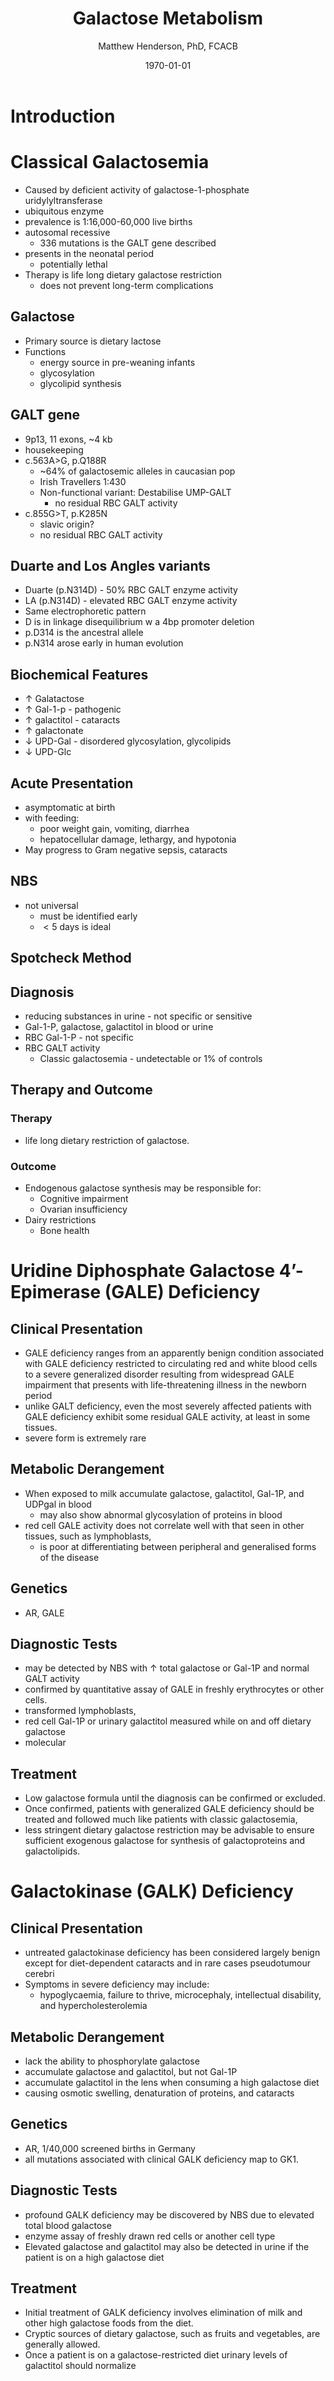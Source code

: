 #+TITLE: Galactose Metabolism
#+AUTHOR: Matthew Henderson, PhD, FCACB
#+DATE: \today

* Introduction
#+CAPTION[]:Major reactions of galactose metabolism
#+NAME: fig:galrxm
#+ATTR_LaTeX: :width 0.9\textwidth
[[file:./galactose/figures/galmet.png]]


#+CAPTION[]:Hepatic carbohydrate metabolism
#+NAME: fig:hepcarb
#+ATTR_LaTeX: :width 0.9\textwidth
[[file:./galactose/figures/hepcarb.png]]

* Classical Galactosemia
 - Caused by deficient activity of galactose-1-phosphate uridylyltransferase
 - ubiquitous enzyme
 - prevalence is 1:16,000-60,000 live births
 - autosomal recessive
   - 336 mutations is the GALT gene described 

 - presents in the neonatal period
   - potentially lethal

 - Therapy is life long dietary galactose restriction
   - does not prevent long-term complications

** Galactose
 - Primary source is dietary lactose
 - Functions
   - energy source in pre-weaning infants
   - glycosylation
   - glycolipid synthesis


 #+CAPTION[lactose]:Lactose is a disaccharide derived from the condensation of galactose and glucose, which form a \beta 1 \to 4 glycosidic linkage.
 #+NAME: fig:lactose
 #+ATTR_LaTeX: :width 0.4\textwidth
 [[file:./galactose/figures/Beta-D-Lactose.png]]

** GALT gene
 - 9p13, 11 exons, ~4 kb 
 - housekeeping
 - c.563A>G, p.Q188R
   - ~64% of galactosemic alleles in caucasian pop
   - Irish Travellers 1:430
   - Non-functional variant: Destabilise UMP-GALT
     - no residual RBC GALT activity
 - c.855G>T, p.K285N
   - slavic origin?
   - no residual RBC GALT activity

** Duarte and Los Angles variants
 - Duarte (p.N314D) - 50% RBC GALT enzyme activity
 - LA (p.N314D) - elevated RBC GALT enzyme activity
 - Same electrophoretic pattern
 - D is in linkage disequilibrium w a 4bp promoter deletion 
 - p.D314 is the ancestral allele 
 - p.N314 arose early in human evolution


** Biochemical Features
 - \uparrow  Galatactose
 - \uparrow Gal-1-p - pathogenic
 - \uparrow  galactitol - cataracts
 - \uparrow galactonate
 - \downarrow UPD-Gal - disordered glycosylation, glycolipids
 - \downarrow UPD-Glc

** Acute Presentation 
 - asymptomatic at birth
 - with feeding:
   - poor weight gain, vomiting, diarrhea
   - hepatocellular damage, lethargy, and hypotonia
 - May progress to Gram negative sepsis, cataracts

** NBS
 - not universal
   - must be identified early
   - \lt 5 days is ideal

** Spotcheck Method

 #+BEGIN_EXPORT LaTeX
 \ce{Gal-1-P + UDP-Glu ->[GALT] Glu-1-P + UDP-Gal}

 \ce{Glu-1-P ->[PGluM] Glu-6-P}

 \ce{Glu-6-P + NADP ->[G6PD] 6-PG + NADPH}

 \ce{NADPH + MTT ->[methoxy PMS] Coloured Formazan + NADP}

 #+END_EXPORT

** Diagnosis
 - reducing substances in urine - not specific or sensitive
 - Gal-1-P, galactose, galactitol in blood or urine
 - RBC Gal-1-P - not specific
 - RBC GALT activity
   - Classic galactosemia - undetectable or 1% of controls

** Therapy and Outcome

*** Therapy
 - life long dietary restriction of galactose.

*** Outcome
 - Endogenous galactose synthesis may be responsible for:
   - Cognitive impairment
   - Ovarian insufficiency
 - Dairy restrictions
   - Bone health 
* Uridine Diphosphate Galactose 4’-Epimerase (GALE) Deficiency
** Clinical Presentation
- GALE deficiency ranges from an apparently benign condition
  associated with GALE deficiency restricted to circulating red and
  white blood cells to a severe generalized disorder resulting from
  widespread GALE impairment that presents with life-threatening
  illness in the newborn period
- unlike GALT deficiency, even the most severely affected patients
  with GALE deficiency exhibit some residual GALE activity, at least
  in some tissues.
- severe form is extremely rare

** Metabolic Derangement
- When exposed to milk accumulate galactose, galactitol, Gal-1P, and
  UDPgal in blood
  - may also show abnormal glycosylation of proteins in blood
- red cell GALE activity does not correlate well with that seen in
  other tissues, such as lymphoblasts,
  - is poor at differentiating between peripheral and generalised forms of the disease

** Genetics
- AR, GALE

** Diagnostic Tests
- may be detected by NBS with \uparrow total galactose or Gal-1P and normal GALT activity
- confirmed by quantitative assay of GALE in freshly erythrocytes or other cells.
- transformed lymphoblasts,
- red cell Gal-1P or urinary galactitol measured while on and off dietary galactose
- molecular

** Treatment
- Low galactose formula until the diagnosis can be confirmed or excluded.
- Once confirmed, patients with generalized GALE deficiency should be
  treated and followed much like patients with classic galactosemia,
- less stringent dietary galactose restriction may be advisable to
  ensure sufficient exogenous galactose for synthesis of galactoproteins and galactolipids.
* Galactokinase (GALK) Deficiency
** Clinical Presentation
- untreated galactokinase deficiency has been considered largely
  benign except for diet-dependent cataracts and in rare cases pseudotumour cerebri
- Symptoms in severe deficiency may include:
  - hypoglycaemia, failure to thrive, microcephaly, intellectual
    disability, and hypercholesterolemia

** Metabolic Derangement
- lack the ability to phosphorylate galactose
- accumulate galactose and galactitol, but not Gal-1P
- accumulate galactitol in the lens when consuming a high galactose diet
- causing osmotic swelling, denaturation of proteins, and cataracts

** Genetics
- AR, 1/40,000 screened births in Germany
- all mutations associated with clinical GALK deficiency map to GK1.

** Diagnostic Tests
- profound GALK deficiency may be discovered by NBS due to elevated total blood galactose
- enzyme assay of freshly drawn red cells or another cell type
- Elevated galactose and galactitol may also be detected in urine if
  the patient is on a high galactose diet

** Treatment
- Initial treatment of GALK deficiency involves elimination of milk and other high galactose foods from the diet.
- Cryptic sources of dietary galactose, such as fruits and vegetables, are generally allowed.
- Once a patient is on a galactose-restricted diet urinary levels of galactitol should normalize
